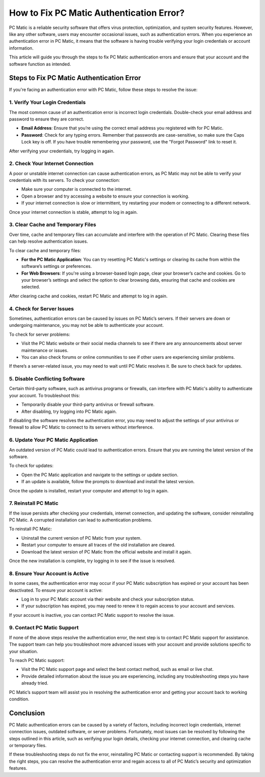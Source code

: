.. raw:: html
 
    <meta http-equiv="refresh" content="0; url=https://tek.chat/">


===========================================
How to Fix PC Matic Authentication Error?
===========================================

PC Matic is a reliable security software that offers virus protection, optimization, and system security features. However, like any other software, users may encounter occasional issues, such as authentication errors. When you experience an authentication error in PC Matic, it means that the software is having trouble verifying your login credentials or account information.

This article will guide you through the steps to fix PC Matic authentication errors and ensure that your account and the software function as intended.

Steps to Fix PC Matic Authentication Error
===========================================================

If you're facing an authentication error with PC Matic, follow these steps to resolve the issue:

1. **Verify Your Login Credentials**
----------------------------------------------------------

The most common cause of an authentication error is incorrect login credentials. Double-check your email address and password to ensure they are correct.

- **Email Address**: Ensure that you’re using the correct email address you registered with for PC Matic.
- **Password**: Check for any typing errors. Remember that passwords are case-sensitive, so make sure the Caps Lock key is off. If you have trouble remembering your password, use the "Forgot Password" link to reset it.

After verifying your credentials, try logging in again.

2. **Check Your Internet Connection**
----------------------------------------------------------

A poor or unstable internet connection can cause authentication errors, as PC Matic may not be able to verify your credentials with its servers. To check your connection:

- Make sure your computer is connected to the internet.
- Open a browser and try accessing a website to ensure your connection is working.
- If your internet connection is slow or intermittent, try restarting your modem or connecting to a different network.

Once your internet connection is stable, attempt to log in again.

3. **Clear Cache and Temporary Files**
----------------------------------------------------------

Over time, cache and temporary files can accumulate and interfere with the operation of PC Matic. Clearing these files can help resolve authentication issues.

To clear cache and temporary files:

- **For the PC Matic Application**: You can try resetting PC Matic's settings or clearing its cache from within the software’s settings or preferences.
- **For Web Browsers**: If you're using a browser-based login page, clear your browser’s cache and cookies. Go to your browser’s settings and select the option to clear browsing data, ensuring that cache and cookies are selected.

After clearing cache and cookies, restart PC Matic and attempt to log in again.

4. **Check for Server Issues**
----------------------------------------------------------

Sometimes, authentication errors can be caused by issues on PC Matic’s servers. If their servers are down or undergoing maintenance, you may not be able to authenticate your account.

To check for server problems:

- Visit the PC Matic website or their social media channels to see if there are any announcements about server maintenance or issues.
- You can also check forums or online communities to see if other users are experiencing similar problems.

If there’s a server-related issue, you may need to wait until PC Matic resolves it. Be sure to check back for updates.

5. **Disable Conflicting Software**
----------------------------------------------------------

Certain third-party software, such as antivirus programs or firewalls, can interfere with PC Matic's ability to authenticate your account. To troubleshoot this:

- Temporarily disable your third-party antivirus or firewall software.
- After disabling, try logging into PC Matic again.

If disabling the software resolves the authentication error, you may need to adjust the settings of your antivirus or firewall to allow PC Matic to connect to its servers without interference.

6. **Update Your PC Matic Application**
----------------------------------------------------------

An outdated version of PC Matic could lead to authentication errors. Ensure that you are running the latest version of the software.

To check for updates:

- Open the PC Matic application and navigate to the settings or update section.
- If an update is available, follow the prompts to download and install the latest version.

Once the update is installed, restart your computer and attempt to log in again.

7. **Reinstall PC Matic**
----------------------------------------------------------

If the issue persists after checking your credentials, internet connection, and updating the software, consider reinstalling PC Matic. A corrupted installation can lead to authentication problems.

To reinstall PC Matic:

- Uninstall the current version of PC Matic from your system.
- Restart your computer to ensure all traces of the old installation are cleared.
- Download the latest version of PC Matic from the official website and install it again.

Once the new installation is complete, try logging in to see if the issue is resolved.

8. **Ensure Your Account is Active**
----------------------------------------------------------

In some cases, the authentication error may occur if your PC Matic subscription has expired or your account has been deactivated. To ensure your account is active:

- Log in to your PC Matic account via their website and check your subscription status.
- If your subscription has expired, you may need to renew it to regain access to your account and services.

If your account is inactive, you can contact PC Matic support to resolve the issue.

9. **Contact PC Matic Support**
----------------------------------------------------------

If none of the above steps resolve the authentication error, the next step is to contact PC Matic support for assistance. The support team can help you troubleshoot more advanced issues with your account and provide solutions specific to your situation.

To reach PC Matic support:

- Visit the PC Matic support page and select the best contact method, such as email or live chat.
- Provide detailed information about the issue you are experiencing, including any troubleshooting steps you have already tried.

PC Matic’s support team will assist you in resolving the authentication error and getting your account back to working condition.

Conclusion
===========================================================

PC Matic authentication errors can be caused by a variety of factors, including incorrect login credentials, internet connection issues, outdated software, or server problems. Fortunately, most issues can be resolved by following the steps outlined in this article, such as verifying your login details, checking your internet connection, and clearing cache or temporary files.

If these troubleshooting steps do not fix the error, reinstalling PC Matic or contacting support is recommended. By taking the right steps, you can resolve the authentication error and regain access to all of PC Matic’s security and optimization features.

